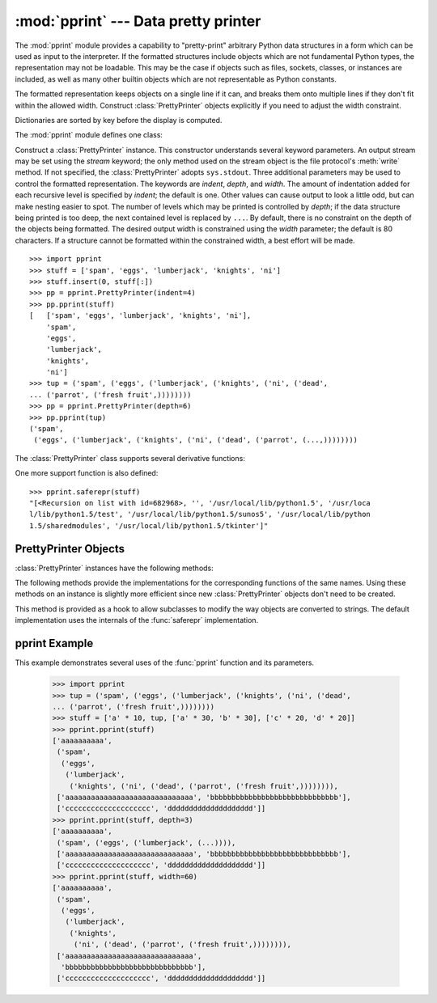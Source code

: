 
:mod:`pprint` --- Data pretty printer
=====================================

.. module:: pprint
   :synopsis: Data pretty printer.
.. moduleauthor:: Fred L. Drake, Jr. <fdrake@acm.org>
.. sectionauthor:: Fred L. Drake, Jr. <fdrake@acm.org>


The :mod:`pprint` module provides a capability to "pretty-print" arbitrary
Python data structures in a form which can be used as input to the interpreter.
If the formatted structures include objects which are not fundamental Python
types, the representation may not be loadable.  This may be the case if objects
such as files, sockets, classes, or instances are included, as well as many
other builtin objects which are not representable as Python constants.

The formatted representation keeps objects on a single line if it can, and
breaks them onto multiple lines if they don't fit within the allowed width.
Construct :class:`PrettyPrinter` objects explicitly if you need to adjust the
width constraint.

Dictionaries are sorted by key before the display is computed.

.. versionchanged:: 2.6
   Added support for :class:`set` and :class:`frozenset`.

The :mod:`pprint` module defines one class:

.. First the implementation class:


.. class:: PrettyPrinter(...)

   Construct a :class:`PrettyPrinter` instance.  This constructor understands
   several keyword parameters.  An output stream may be set using the *stream*
   keyword; the only method used on the stream object is the file protocol's
   :meth:`write` method.  If not specified, the :class:`PrettyPrinter` adopts
   ``sys.stdout``.  Three additional parameters may be used to control the
   formatted representation.  The keywords are *indent*, *depth*, and *width*.  The
   amount of indentation added for each recursive level is specified by *indent*;
   the default is one.  Other values can cause output to look a little odd, but can
   make nesting easier to spot.  The number of levels which may be printed is
   controlled by *depth*; if the data structure being printed is too deep, the next
   contained level is replaced by ``...``.  By default, there is no constraint on
   the depth of the objects being formatted.  The desired output width is
   constrained using the *width* parameter; the default is 80 characters.  If a
   structure cannot be formatted within the constrained width, a best effort will
   be made. ::

      >>> import pprint
      >>> stuff = ['spam', 'eggs', 'lumberjack', 'knights', 'ni']
      >>> stuff.insert(0, stuff[:])
      >>> pp = pprint.PrettyPrinter(indent=4)
      >>> pp.pprint(stuff)
      [   ['spam', 'eggs', 'lumberjack', 'knights', 'ni'],
          'spam',
          'eggs',
          'lumberjack',
          'knights',
          'ni']
      >>> tup = ('spam', ('eggs', ('lumberjack', ('knights', ('ni', ('dead',
      ... ('parrot', ('fresh fruit',))))))))
      >>> pp = pprint.PrettyPrinter(depth=6)
      >>> pp.pprint(tup)
      ('spam',
       ('eggs', ('lumberjack', ('knights', ('ni', ('dead', ('parrot', (...,))))))))

The :class:`PrettyPrinter` class supports several derivative functions:

.. Now the derivative functions:

.. function:: pformat(object[, indent[, width[, depth]]])

   Return the formatted representation of *object* as a string.  *indent*, *width*
   and *depth* will be passed to the :class:`PrettyPrinter` constructor as
   formatting parameters.


.. function:: pprint(object[, stream[, indent[, width[, depth]]]])

   Prints the formatted representation of *object* on *stream*, followed by a
   newline.  If *stream* is omitted, ``sys.stdout`` is used.  This may be used
   in the interactive interpreter instead of the :func:`print` function for
   inspecting values (you can even reassign ``print = pprint.pprint`` for use
   within a scope).  *indent*, *width* and *depth* will be passed to the
   :class:`PrettyPrinter` constructor as formatting parameters. ::

      >>> import pprint
      >>> stuff = ['spam', 'eggs', 'lumberjack', 'knights', 'ni']
      >>> stuff.insert(0, stuff)
      >>> pprint.pprint(stuff)
      [<Recursion on list with id=869440>,
       '',
       '/usr/local/lib/python1.5',
       '/usr/local/lib/python1.5/test',
       '/usr/local/lib/python1.5/sunos5',
       '/usr/local/lib/python1.5/sharedmodules',
       '/usr/local/lib/python1.5/tkinter']


.. function:: isreadable(object)

   .. index:: builtin: eval

   Determine if the formatted representation of *object* is "readable," or can be
   used to reconstruct the value using :func:`eval`.  This always returns ``False``
   for recursive objects. ::

      >>> pprint.isreadable(stuff)
      False


.. function:: isrecursive(object)

   Determine if *object* requires a recursive representation.

One more support function is also defined:


.. function:: saferepr(object)

   Return a string representation of *object*, protected against recursive data
   structures.  If the representation of *object* exposes a recursive entry, the
   recursive reference will be represented as ``<Recursion on typename with
   id=number>``.  The representation is not otherwise formatted.

::

   >>> pprint.saferepr(stuff)
   "[<Recursion on list with id=682968>, '', '/usr/local/lib/python1.5', '/usr/loca
   l/lib/python1.5/test', '/usr/local/lib/python1.5/sunos5', '/usr/local/lib/python
   1.5/sharedmodules', '/usr/local/lib/python1.5/tkinter']"


.. _prettyprinter-objects:

PrettyPrinter Objects
---------------------

:class:`PrettyPrinter` instances have the following methods:


.. method:: PrettyPrinter.pformat(object)

   Return the formatted representation of *object*.  This takes into account the
   options passed to the :class:`PrettyPrinter` constructor.


.. method:: PrettyPrinter.pprint(object)

   Print the formatted representation of *object* on the configured stream,
   followed by a newline.

The following methods provide the implementations for the corresponding
functions of the same names.  Using these methods on an instance is slightly
more efficient since new :class:`PrettyPrinter` objects don't need to be
created.


.. method:: PrettyPrinter.isreadable(object)

   .. index:: builtin: eval

   Determine if the formatted representation of the object is "readable," or can be
   used to reconstruct the value using :func:`eval`.  Note that this returns
   ``False`` for recursive objects.  If the *depth* parameter of the
   :class:`PrettyPrinter` is set and the object is deeper than allowed, this
   returns ``False``.


.. method:: PrettyPrinter.isrecursive(object)

   Determine if the object requires a recursive representation.

This method is provided as a hook to allow subclasses to modify the way objects
are converted to strings.  The default implementation uses the internals of the
:func:`saferepr` implementation.


.. method:: PrettyPrinter.format(object, context, maxlevels, level)

   Returns three values: the formatted version of *object* as a string, a flag
   indicating whether the result is readable, and a flag indicating whether
   recursion was detected.  The first argument is the object to be presented.  The
   second is a dictionary which contains the :func:`id` of objects that are part of
   the current presentation context (direct and indirect containers for *object*
   that are affecting the presentation) as the keys; if an object needs to be
   presented which is already represented in *context*, the third return value
   should be ``True``.  Recursive calls to the :meth:`format` method should add
   additional entries for containers to this dictionary.  The third argument,
   *maxlevels*, gives the requested limit to recursion; this will be ``0`` if there
   is no requested limit.  This argument should be passed unmodified to recursive
   calls. The fourth argument, *level*, gives the current level; recursive calls
   should be passed a value less than that of the current call.


.. _pprint-example:

pprint Example
--------------

This example demonstrates several uses of the :func:`pprint` function and its parameters.

   >>> import pprint
   >>> tup = ('spam', ('eggs', ('lumberjack', ('knights', ('ni', ('dead',
   ... ('parrot', ('fresh fruit',))))))))
   >>> stuff = ['a' * 10, tup, ['a' * 30, 'b' * 30], ['c' * 20, 'd' * 20]]
   >>> pprint.pprint(stuff)
   ['aaaaaaaaaa',
    ('spam',
     ('eggs',
      ('lumberjack',
       ('knights', ('ni', ('dead', ('parrot', ('fresh fruit',)))))))),
    ['aaaaaaaaaaaaaaaaaaaaaaaaaaaaaa', 'bbbbbbbbbbbbbbbbbbbbbbbbbbbbbb'],
    ['cccccccccccccccccccc', 'dddddddddddddddddddd']]
   >>> pprint.pprint(stuff, depth=3)
   ['aaaaaaaaaa',
    ('spam', ('eggs', ('lumberjack', (...)))),
    ['aaaaaaaaaaaaaaaaaaaaaaaaaaaaaa', 'bbbbbbbbbbbbbbbbbbbbbbbbbbbbbb'],
    ['cccccccccccccccccccc', 'dddddddddddddddddddd']]
   >>> pprint.pprint(stuff, width=60)
   ['aaaaaaaaaa',
    ('spam',
     ('eggs',
      ('lumberjack',
       ('knights',
        ('ni', ('dead', ('parrot', ('fresh fruit',)))))))),
    ['aaaaaaaaaaaaaaaaaaaaaaaaaaaaaa',
     'bbbbbbbbbbbbbbbbbbbbbbbbbbbbbb'],
    ['cccccccccccccccccccc', 'dddddddddddddddddddd']]

